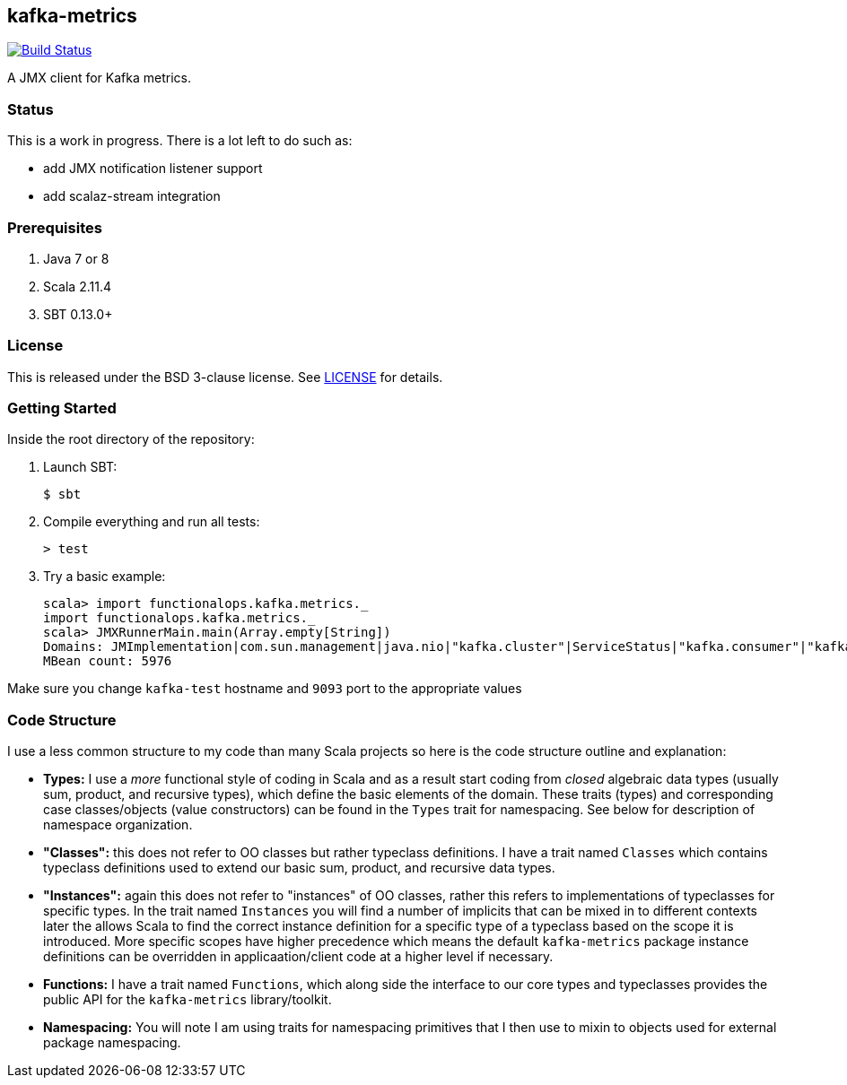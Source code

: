 == kafka-metrics

image:https://travis-ci.org/functionalops/kafka-metrics.svg?branch=master["Build Status", link="https://travis-ci.org/functionalops/kafka-metrics"]

A JMX client for Kafka metrics.

=== Status

This is a work in progress. There is a lot left to do such as:

* add JMX notification listener support
* add scalaz-stream integration

=== Prerequisites

1. Java 7 or 8
2. Scala 2.11.4
3. SBT 0.13.0+

=== License

This is released under the BSD 3-clause license. See link:LICENSE[] for details.

=== Getting Started

Inside the root directory of the repository:

1. Launch SBT:

        $ sbt

2. Compile everything and run all tests:

        > test

3. Try a basic example:

        scala> import functionalops.kafka.metrics._
        import functionalops.kafka.metrics._
        scala> JMXRunnerMain.main(Array.empty[String])
        Domains: JMImplementation|com.sun.management|java.nio|"kafka.cluster"|ServiceStatus|"kafka.consumer"|"kafka.log"|kafka|"kafka.server"|kafka.controller|java.lang|"kafka.network"|"kafka.controller"|java.util.logging
        MBean count: 5976

Make sure you change `kafka-test` hostname and `9093` port to the appropriate
values

=== Code Structure

I use a less common structure to my code than many Scala projects so here is
the code structure outline and explanation:

* *Types:* I use a _more_ functional style of coding in Scala and as a
  result start coding from _closed_ algebraic data types (usually sum,
  product, and recursive types), which define the basic elements of the
  domain. These traits (types) and corresponding case classes/objects (value
  constructors) can be found in the `Types` trait for namespacing. See below
  for description of namespace organization.
* *"Classes":*  this does not refer to OO classes but rather typeclass
  definitions. I have a trait named `Classes` which contains typeclass
  definitions used to extend our basic sum, product, and recursive data
  types.
* *"Instances":* again this does not refer to "instances" of OO classes,
  rather this refers to implementations of typeclasses for specific types.
  In the trait named `Instances` you will find a number of implicits that
  can be mixed in to different contexts later the allows Scala to find
  the correct instance definition for a specific type of a typeclass based
  on the scope it is introduced. More specific scopes have higher precedence
  which means the default `kafka-metrics` package instance definitions can be
  overridden in applicaation/client code at a higher level if necessary.
* *Functions:* I have a trait named `Functions`, which along side the
  interface to our core types and typeclasses provides the public API for
  the `kafka-metrics` library/toolkit.
* *Namespacing:* You will note I am using traits for namespacing primitives
  that I then use to mixin to objects used for external package namespacing.
